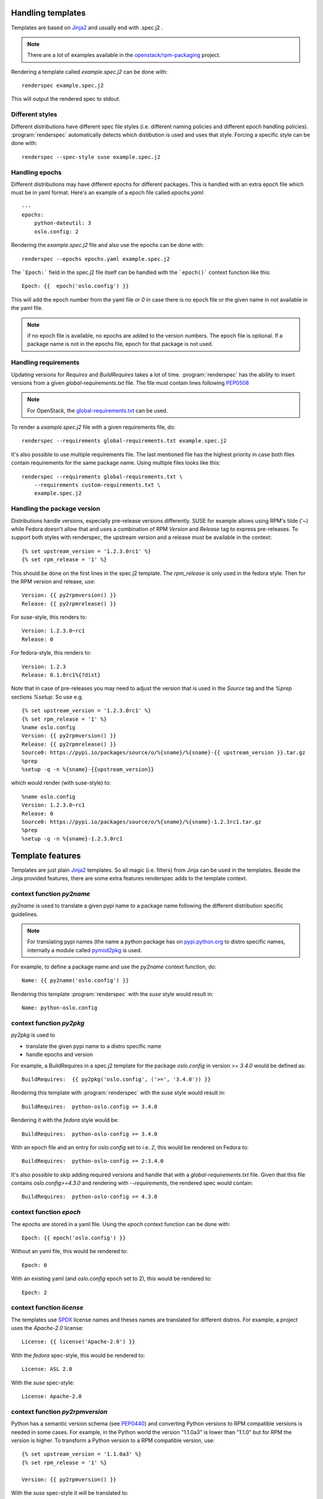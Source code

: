 Handling templates
==================

.. program:: renderspec
.. highlight:: bash

Templates are based on `Jinja2`_ and usually end with .spec.j2 .

.. note:: There are a lot of examples available in the `openstack/rpm-packaging`_ project.

Rendering a template called `example.spec.j2` can be done with::

  renderspec example.spec.j2

This will output the rendered spec to stdout.

Different styles
****************
Different distributions have different spec file styles (i.e. different naming
policies and different epoch handling policies). :program:`renderspec` automatically
detects which distibution is used and uses that style. Forcing a specific style can
be done with::

  renderspec --spec-style suse example.spec.j2


Handling epochs
***************

Different distributions may have different epochs for different packages. This
is handled with an extra epoch file which must be in yaml format. Here's an example
of a epoch file called `epochs.yaml`::

  ---
  epochs:
      python-dateutil: 3
      oslo.config: 2

Rendering the `example.spec.j2` file and also use the epochs can be done with::

  renderspec --epochs epochs.yaml example.spec.j2

The ```Epoch:``` field in the spec.j2 file itself can be handled with the ```epoch()```
context function like this::

  Epoch: {{  epoch('oslo.config') }}

This will add the epoch number from the yaml file or `0` in case there is no epoch file
or the given name in not available in the yaml file.

.. note:: if no epoch file is available, no epochs are added to the version numbers.
          The epoch file is optional. If a package name is not in the epochs file,
          epoch for that package is not used.

Handling requirements
*********************

Updating versions for `Requires` and `BuildRequires` takes a lot of time.
:program:`renderspec` has the ability to insert versions from a given
`global-requirements.txt` file. The file must contain lines following `PEP0508`_

.. note:: For OpenStack, the `global-requirements.txt`_ can be used.

To render a `example.spec.j2` file with a given requirements file, do::

  renderspec --requirements global-requirements.txt example.spec.j2

It's also possible to use multiple requirements file. The last mentioned file
has the highest priority in case both files contain requirements for the same
package name. Using multiple files looks like this::

  renderspec --requirements global-requirements.txt \
      --requirements custom-requirements.txt \
      example.spec.j2

.. _PEP0508: https://www.python.org/dev/peps/pep-0508/
.. _global-requirements.txt: https://git.openstack.org/cgit/openstack/requirements/tree/global-requirements.txt

Handling the package version
****************************

Distributions handle versions, especially pre-release versions differently.
SUSE for example allows using RPM's tilde ('~) while Fedora doesn't allow that
and uses a combination of RPM `Version` and `Release` tag to express pre-releases.
To support both styles with renderspec, the upstream version and a release
must be available in the context::

  {% set upstream_version = '1.2.3.0rc1' %}
  {% set rpm_release = '1' %}

This should be done on the first lines in the spec.j2 template. The `rpm_release` is
only used in the fedora style.
Then for the RPM version and release, use::

  Version: {{ py2rpmversion() }}
  Release: {{ py2rpmrelease() }}

For suse-style, this renders to::

  Version: 1.2.3.0~rc1
  Release: 0

For fedora-style, this renders to::

  Version: 1.2.3
  Release: 0.1.0rc1%{?dist}

Note that in case of pre-releases you may need to adjust the version that is used
in the `Source` tag and the `%prep` sections `%setup`. So use e.g. ::

  {% set upstream_version = '1.2.3.0rc1' %}
  {% set rpm_release = '1' %}
  %name oslo.config
  Version: {{ py2rpmversion() }}
  Release: {{ py2rpmrelease() }}
  Source0: https://pypi.io/packages/source/o/%{sname}/%{sname}-{{ upstream_version }}.tar.gz
  %prep
  %setup -q -n %{sname}-{{upstream_version}}

which would render (with suse-style) to::

  %name oslo.config
  Version: 1.2.3.0~rc1
  Release: 0
  Source0: https://pypi.io/packages/source/o/%{sname}/%{sname}-1.2.3rc1.tar.gz
  %prep
  %setup -q -n %{sname}-1.2.3.0rc1


Template features
=================

Templates are just plain `Jinja2`_ templates. So all magic (i.e. filters) from
Jinja can be used in the templates. Beside the Jinja provided features, there are
some extra features renderspec adds to the template context.

context function `py2name`
***********************
`py2name` is used to translate a given pypi name to a package name following the
different distribution specific guidelines.

.. note:: For translating pypi names (the name a python package has on `pypi.python.org`_
          to distro specific names, internally a module called `pymod2pkg`_ is used.

For example, to define a package name and use the `py2name` context function, do::

  Name: {{ py2name('oslo.config') }}

Rendering this template :program:`renderspec` with the `suse` style would result in::

  Name: python-oslo.config


context function `py2pkg`
*************************
`py2pkg` is used to

* translate the given pypi name to a distro specific name
* handle epochs and version

For example, a BuildRequires in a spec.j2 template for the package `oslo.config` in
version `>= 3.4.0` would be defined as::

  BuildRequires:  {{ py2pkg('oslo.config', ('>=', '3.4.0')) }}

Rendering this template with :program:`renderspec` with the `suse` style would result in::

  BuildRequires:  python-oslo.config >= 3.4.0

Rendering it with the `fedora` style would be::

  BuildRequires:  python-oslo-config >= 3.4.0

With an epoch file and an entry for `oslo.config` set to i.e. `2`, this would be
rendered on Fedora to::

  BuildRequires:  python-oslo-config >= 2:3.4.0

It's also possible to skip adding required versions and handle that with a
`global-requirements.txt` file. Given that this file contains `oslo.config>=4.3.0` and
rendering with `--requirements`, the rendered spec would contain::

  BuildRequires:  python-oslo-config >= 4.3.0


context function `epoch`
************************

The epochs are stored in a yaml file. Using the `epoch` context function can be done with::

  Epoch: {{ epoch('oslo.config') }}

Without an yaml file, this would be rendered to::

  Epoch: 0

With an existing yaml (and `oslo.config` epoch set to 2), this would be rendered to::

  Epoch: 2


context function `license`
************************
The templates use `SPDX`_ license names and theses names are translated for different distros.
For example, a project uses the `Apache-2.0` license::

  License: {{ license('Apache-2.0') }}

With the `fedora` spec-style, this would be rendered to::

  License: ASL 2.0

With the `suse` spec-style::

  License: Apache-2.0


context function `py2rpmversion`
********************************
Python has a semantic version schema (see `PEP0440`_) and converting Python versions
to RPM compatible versions is needed in some cases. For example, in the Python world
the version "1.1.0a3" is lower than "1.1.0" but for RPM the version is higher.
To transform a Python version to a RPM compatible version, use::

  {% set upstream_version = '1.1.0a3' %}
  {% set rpm_release = '1' %}

  Version: {{ py2rpmversion() }}

With the `suse` spec-style it will be translated to::

  Version: 1.1.0~xalpha3

Note that you need to set 2 context variables (`upstream_version` and `rpm_release`)
to be able to use the `py2rpmversion()` function.


context function `py2rpmrelease`
********************************
Fedora doesn't allow the usage of `~` (tilde) in the `Version` tag. So for pre-releases
the `Release` tag is used (see `Fedora Packaging Versioning`_)
For the fedora-style::

  {% set upstream_version = '1.1.0a3' %}
  {% set rpm_release = '1' %}

  Version: {{ py2rpmversion() }}
  Release: {{ py2rpmrelease() }}

this would render to::

  Version: 1.1.0
  Release: 0.1a3%{?dist}

Note that you need to set 2 context variables (`upstream_version` and `rpm_release`)
to be able to use the `py2rpmrelease()` function.


distribution specific blocks & child templates
**********************************************

To properly handle differences between individual .spec styles, renderspec
contains child templates in `renderspec/dist-templates` which are
automatically used with corresponding `--spec-style`. These allow different
output for each spec style (distro) using jinja `{% block %}` syntax.

For example consider simple `renderspec/dist-templates/fedora.spec.j2`:

  {% extends ".spec" %}
  {% block build_requires %}
  BuildRequires:  {{ py2pkg('setuptools') }}
  {% endblock %}

allows following in a spec template:

  {% block build_requires %}{% endblock %}

to render into

  BuildRequires:  python-setuptools

with `fedora` spec style, while `renderspec/dist-templates/suse.spec.j2` might
define other result for `suse` spec style.

For more information, see current `renderspec/dist-templates` and usage in
`openstack/rpm-packaging`_ project.


.. _Jinja2: http://jinja.pocoo.org/docs/dev/
.. _openstack/rpm-packaging: https://git.openstack.org/cgit/openstack/rpm-packaging/
.. _pymod2pkg: https://git.openstack.org/cgit/openstack/pymod2pkg
.. _pypi.python.org: https://pypi.python.org/pypi
.. _SPDX: https://spdx.org/licenses/
.. _PEP0440: https://www.python.org/dev/peps/pep-0440/
.. _Fedora Packaging Versioning: https://fedoraproject.org/wiki/Packaging:Versioning#Pre-Release_packages
